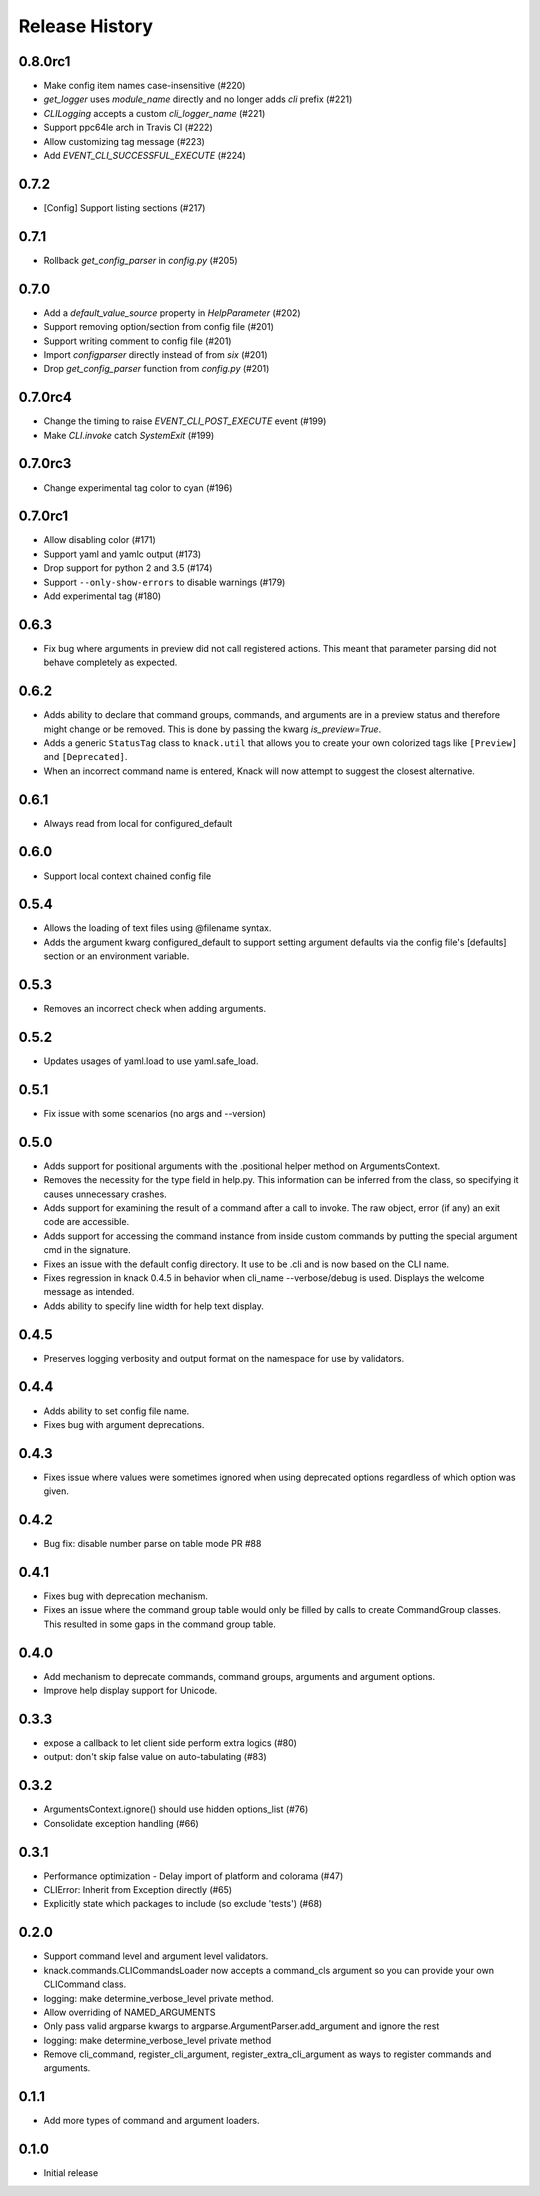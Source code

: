 .. :changelog:

Release History
===============

0.8.0rc1
++++++++
* Make config item names case-insensitive (#220)
* `get_logger` uses `module_name` directly and no longer adds `cli` prefix (#221)
* `CLILogging` accepts a custom `cli_logger_name` (#221)
* Support ppc64le arch in Travis CI (#222)
* Allow customizing tag message (#223)
* Add `EVENT_CLI_SUCCESSFUL_EXECUTE` (#224)

0.7.2
++++++++
* [Config] Support listing sections (#217)

0.7.1
++++++++
* Rollback `get_config_parser` in `config.py` (#205)

0.7.0
++++++++
* Add a `default_value_source` property in `HelpParameter` (#202)
* Support removing option/section from config file (#201)
* Support writing comment to config file (#201)
* Import `configparser` directly instead of from `six` (#201)
* Drop `get_config_parser` function from `config.py` (#201)

0.7.0rc4
++++++++
* Change the timing to raise `EVENT_CLI_POST_EXECUTE` event (#199)
* Make `CLI.invoke` catch `SystemExit` (#199)

0.7.0rc3
++++++++
* Change experimental tag color to cyan (#196)

0.7.0rc1
++++++++
* Allow disabling color (#171)
* Support yaml and yamlc output (#173)
* Drop support for python 2 and 3.5 (#174)
* Support ``--only-show-errors`` to disable warnings (#179)
* Add experimental tag (#180)

0.6.3
+++++
* Fix bug where arguments in preview did not call registered actions. This meant that parameter parsing did not behave
  completely as expected.

0.6.2
+++++
* Adds ability to declare that command groups, commands, and arguments are in a preview status and therefore might change or be removed. This is done by passing the kwarg `is_preview=True`.
* Adds a generic ``StatusTag`` class to ``knack.util`` that allows you to create your own colorized tags like ``[Preview]`` and ``[Deprecated]``.
* When an incorrect command name is entered, Knack will now attempt to suggest the closest alternative.

0.6.1
+++++
* Always read from local for configured_default

0.6.0
+++++
* Support local context chained config file

0.5.4
+++++
* Allows the loading of text files using @filename syntax.
* Adds the argument kwarg configured_default to support setting argument defaults via the config file's [defaults] section or an environment variable.

0.5.3
+++++
* Removes an incorrect check when adding arguments.

0.5.2
+++++
* Updates usages of yaml.load to use yaml.safe_load.

0.5.1
+++++
* Fix issue with some scenarios (no args and --version)

0.5.0
+++++
* Adds support for positional arguments with the .positional helper method on ArgumentsContext.
* Removes the necessity for the type field in help.py. This information can be inferred from the class, so specifying it causes unnecessary crashes.
* Adds support for examining the result of a command after a call to invoke. The raw object, error (if any) an exit code are accessible.
* Adds support for accessing the command instance from inside custom commands by putting the special argument cmd in the signature.
* Fixes an issue with the default config directory. It use to be .cli and is now based on the CLI name.
* Fixes regression in knack 0.4.5 in behavior when cli_name --verbose/debug is used. Displays the welcome message as intended.
* Adds ability to specify line width for help text display.

0.4.5
+++++
* Preserves logging verbosity and output format on the namespace for use by validators.

0.4.4
+++++
* Adds ability to set config file name.
* Fixes bug with argument deprecations.

0.4.3
+++++
* Fixes issue where values were sometimes ignored when using deprecated options regardless of which option was given.

0.4.2
+++++
* Bug fix: disable number parse on table mode PR #88

0.4.1
+++++
* Fixes bug with deprecation mechanism.
* Fixes an issue where the command group table would only be filled by calls to create CommandGroup classes. This resulted in some gaps in the command group table.

0.4.0
+++++
* Add mechanism to deprecate commands, command groups, arguments and argument options.
* Improve help display support for Unicode.

0.3.3
+++++
* expose a callback to let client side perform extra logics (#80)
* output: don't skip false value on auto-tabulating (#83)

0.3.2
+++++
* ArgumentsContext.ignore() should use hidden options_list (#76)
* Consolidate exception handling (#66)

0.3.1
+++++
* Performance optimization - Delay import of platform and colorama (#47)
* CLIError: Inherit from Exception directly (#65)
* Explicitly state which packages to include (so exclude 'tests') (#68)

0.2.0
+++++
* Support command level and argument level validators.
* knack.commands.CLICommandsLoader now accepts a command_cls argument so you can provide your own CLICommand class.
* logging: make determine_verbose_level private method.
* Allow overriding of NAMED_ARGUMENTS
* Only pass valid argparse kwargs to argparse.ArgumentParser.add_argument and ignore the rest
* logging: make determine_verbose_level private method
* Remove cli_command, register_cli_argument, register_extra_cli_argument as ways to register commands and arguments.

0.1.1
+++++
* Add more types of command and argument loaders.

0.1.0
+++++
* Initial release
